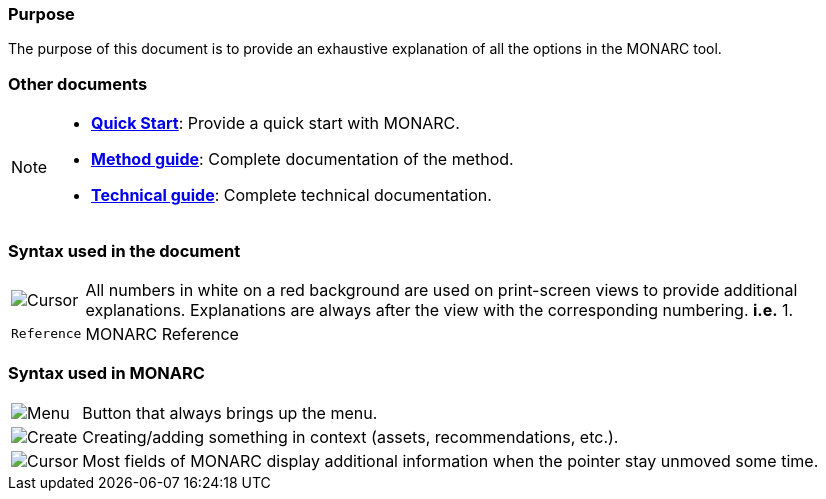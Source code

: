 === Purpose

The purpose of this document is to provide an exhaustive explanation of all the options in the MONARC tool.

=== Other documents

[NOTE]
===============================================
* link:/quick-start[*Quick Start*]: Provide a quick start with MONARC.
* link:/method-guide[*Method guide*]: Complete documentation of the
method.
* link:/technical-guide[*Technical guide*]: Complete technical
documentation.
===============================================


=== Syntax used in the document

[horizontal]
image:Step.png[Cursor]:: All numbers in white on a red background are used on print-screen views to provide additional
  explanations. Explanations are always after the view with the corresponding numbering. *i.e.* 1.

`Reference`:: MONARC Reference
[horizontal]

=== Syntax used in MONARC

[horizontal]
image:Menu.png[Menu]:: Button that always brings up the menu.

image:CreateButton.png[Create]:: Creating/adding something in
context (assets, recommendations, etc.).

image:Cursor.png[Cursor]:: Most fields of MONARC display
additional information when the pointer stay unmoved some time.
[horizontal]
